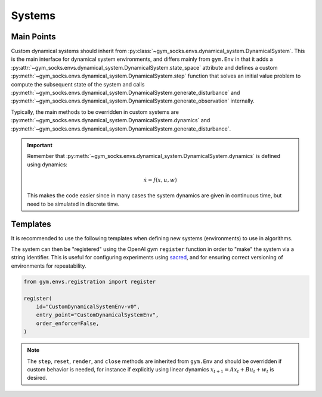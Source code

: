Systems
=======

Main Points
-----------

Custom dynamical systems should inherit from
:py:class:`~gym_socks.envs.dynamical_system.DynamicalSystem`. This is the main interface
for dynamical system environments, and differs mainly from ``gym.Env`` in that it adds a
:py:attr:`~gym_socks.envs.dynamical_system.DynamicalSystem.state_space` attribute and
defines a custom :py:meth:`~gym_socks.envs.dynamical_system.DynamicalSystem.step`
function that solves an initial value problem to compute the subsequent state of the
system and calls
:py:meth:`~gym_socks.envs.dynamical_system.DynamicalSystem.generate_disturbance` and
:py:meth:`~gym_socks.envs.dynamical_system.DynamicalSystem.generate_observation`
internally.

Typically, the main methods to be overridden in custom systems are
:py:meth:`~gym_socks.envs.dynamical_system.DynamicalSystem.dynamics` and
:py:meth:`~gym_socks.envs.dynamical_system.DynamicalSystem.generate_disturbance`.

.. important::

    Remember that :py:meth:`~gym_socks.envs.dynamical_system.DynamicalSystem.dynamics`
    is defined using dynamics:

    .. math::

        \dot{x} = f(x, u, w)

    This makes the code easier since in many cases the system dynamics are given in
    continuous time, but need to be simulated in discrete time.

Templates
---------

It is recommended to use the following templates when defining new systems
(environments) to use in algorithms.

.. tab:: Default
    :new-set:

    .. code-block:: python

        import gym
        from gym_socks.envs.dynamical_system import DynamicalSystem

        import numpy as np


        class CustomDynamicalSystemEnv(DynamicalSystem):

            def __init__(self, seed=0, *args, **kwargs):
                super().__init__(*args, **kwargs)

                self.observation_space = gym.spaces.Box(
                    low=-np.inf, high=np.inf, shape=(2,), dtype=np.float32
                )
                self.state_space = gym.spaces.Box(
                    low=-np.inf, high=np.inf, shape=(2,), dtype=np.float32
                )
                self.action_space = gym.spaces.Box(
                    low=-np.inf, high=np.inf, shape=(1,), dtype=np.float32
                )

                self.state = None

                self.seed(seed=seed)

            def generate_disturbance(self, time, state, action):
                w = self.np_random.standard_normal(size=self.state_space.shape)
                return 1e-2 * np.array(w)

            def dynamics(self, time, state, action, disturbance):
                ...


    The default template defines a stochastic dynamical system with dynamics given by:

    .. math::

        \dot{x} = f(x, u, w)

.. tab:: Discrete-Time Linear

    .. code-block:: python

        import gym
        from gym_socks.envs.dynamical_system import DynamicalSystem

        import numpy as np


        class CustomDynamicalSystemEnv(DynamicalSystem):

            def __init__(self, seed=0, *args, **kwargs):
                super().__init__(*args, **kwargs)

                self.observation_space = gym.spaces.Box(
                    low=-np.inf, high=np.inf, shape=(2,), dtype=np.float32
                )
                self.state_space = gym.spaces.Box(
                    low=-np.inf, high=np.inf, shape=(2,), dtype=np.float32
                )
                self.action_space = gym.spaces.Box(
                    low=-np.inf, high=np.inf, shape=(1,), dtype=np.float32
                )

                self.state = None

                self.A = np.zeros(shape=(2, 2))  # <-- change this
                self.B = np.zeros(shape=(2, 1))  # <-- change this

                self.seed(seed=seed)

            def step(self, time, action):

                disturbance = self.generate_disturbance(time, self.state, action)
                self.state = self.dynamics(time, self.state, action, disturbance)
                obs = self.generate_observation(time, self.state, action)

                return obs, 0, False, {}

            def generate_disturbance(self, time, state, action):
                w = self.np_random.standard_normal(size=self.state_space.shape)
                return 1e-2 * np.array(w)

            def dynamics(self, time, state, action, disturbance):
                return self.A @ state + self.B @ action + disturbance


    A discrete-time linear system has dynamics given by:

    .. math::

        x_{t+1} = A x_{t} + B u_{t} + w_{t}


.. tab:: Partially Observable

    .. code-block:: python

        import gym
        from gym_socks.envs.dynamical_system import DynamicalSystem

        import numpy as np


        class CustomDynamicalSystemEnv(DynamicalSystem):

            def __init__(self, seed=0, *args, **kwargs):
                super().__init__(*args, **kwargs)

                self.observation_space = gym.spaces.Box(
                    low=-np.inf, high=np.inf, shape=(2,), dtype=np.float32
                )
                self.state_space = gym.spaces.Box(
                    low=-np.inf, high=np.inf, shape=(2,), dtype=np.float32
                )
                self.action_space = gym.spaces.Box(
                    low=-np.inf, high=np.inf, shape=(1,), dtype=np.float32
                )

                self.state = None

                self.seed(seed=seed)

            def generate_disturbance(self, time, state, action):
                w = self.np_random.standard_normal(size=self.state_space.shape)
                return 1e-2 * np.array(w)

            def generate_observation(self, time, state, action):
                v = self.np_random.standard_normal(size=self.observation_space.shape)
                return np.array(state, dtype=np.float32) + np.array(v)

            def dynamics(self, time, state, action, disturbance):
                ...


    A partially observable system includes an observation function :math:`h`. It is
    usually used when the state observations are corrupted by some sort of noise
    process.

    .. math::

        \dot{x} &= f(x, u, w) \\
        y &= h(x, u, v)

The system can then be "registered" using the OpenAI gym ``register`` function in order
to "make" the system via a string identifier. This is useful for configuring experiments
using `sacred <https://github.com/IDSIA/sacred>`_, and for ensuring correct versioning
of environments for repeatability.

.. code-block:: python

    from gym.envs.registration import register

    register(
        id="CustomDynamicalSystemEnv-v0",
        entry_point="CustomDynamicalSystemEnv",
        order_enforce=False,
    )

.. note::

    The ``step``, ``reset``, ``render``, and ``close`` methods are inherited from
    ``gym.Env`` and should be overridden if custom behavior is needed, for instance if
    explicitly using linear dynamics :math:`x_{t+1} = A x_{t} + B u_{t} + w_{t}` is
    desired.
